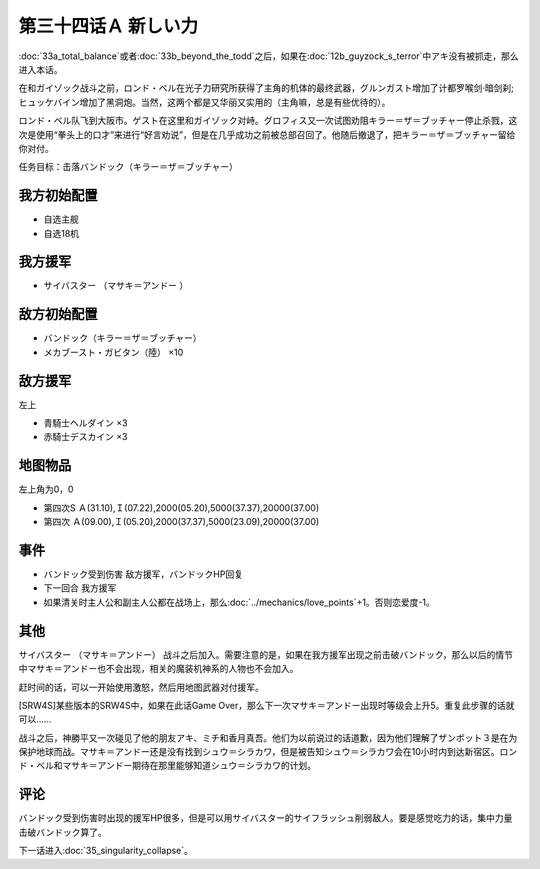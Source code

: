 .. meta::
   :description: 第三十三话Ａ トータル·バランス或者第三十三话Ｂ ビヨン・ザ・トッド之后，如果在第十二话Ｂ ガイゾックの恐怖中アキ没有被抓走，那么进入本话。 在和ガイゾック战斗之前，ロンド・ベル在光子力研究所获得了主角的机体的最终武器，グルンガスト增加了计都罗喉剑·暗剑刹;ヒュッケバイン增加了黑洞炮。当然，这两个都是又华丽又实用的（主

第三十四话Ａ 新しい力
========================================
:doc:`33a_total_balance`\ 或者\ :doc:`33b_beyond_the_todd`\ 之后，如果在\ :doc:`12b_guyzock_s_terror`\ 中アキ没有被抓走，那么进入本话。

在和ガイゾック战斗之前，ロンド・ベル在光子力研究所获得了主角的机体的最终武器，グルンガスト增加了计都罗喉剑·暗剑刹;ヒュッケバイン增加了黑洞炮。当然，这两个都是又华丽又实用的（主角嘛，总是有些优待的）。

ロンド・ベル队飞到大阪市。ゲスト在这里和ガイゾック对峙。グロフィス又一次试图劝阻キラー＝ザ＝ブッチャー停止杀戮，这次是使用“拳头上的口才”来进行“好言劝说”，但是在几乎成功之前被总部召回了。他随后撤退了，把キラー＝ザ＝ブッチャー留给你对付。

任务目标：击落バンドック（キラー＝ザ＝ブッチャー）

---------------
我方初始配置
---------------

* 自选主舰
* 自选18机

---------------
我方援军
---------------
* サイバスター （マサキ＝アンドー ）

---------------
敌方初始配置
---------------
* バンドック（キラー＝ザ＝ブッチャー）
* メカブースト・ガビタン（陸） ×10

---------------
敌方援军
---------------
左上

* 青騎士ヘルダイン ×3
* 赤騎士デスカイン ×3

-------------
地图物品
-------------
左上角为0，0

* 第四次S Ａ(31.10),Ｉ(07.22),2000(05.20),5000(37.37),20000(37.00) 
* 第四次 Ａ(09.00),Ｉ(05.20),2000(37.37),5000(23.09),20000(37.00) 

-------------
事件
-------------

* バンドック受到伤害 敌方援军，バンドックHP回复
* 下一回合 我方援军
* 如果清关时主人公和副主人公都在战场上，那么\ :doc:`../mechanics/love_points`\ +1。否则恋爱度-1。

-------------
其他
-------------
サイバスター （マサキ＝アンドー） 战斗之后加入。需要注意的是，如果在我方援军出现之前击破バンドック，那么以后的情节中マサキ＝アンドー也不会出现，相关的魔装机神系的人物也不会加入。

赶时间的话，可以一开始使用激怒，然后用地图武器对付援军。

[SRW4S]某些版本的SRW4S中，如果在此话Game Over，那么下一次マサキ＝アンドー出现时等级会上升5。重复此步骤的话就可以……

战斗之后，神勝平又一次碰见了他的朋友アキ、ミチ和香月真吾。他们为以前说过的话道歉，因为他们理解了ザンボット３是在为保护地球而战。マサキ＝アンドー还是没有找到シュウ＝シラカワ，但是被告知シュウ＝シラカワ会在10小时内到达新宿区。ロンド・ベル和マサキ＝アンドー期待在那里能够知道シュウ＝シラカワ的计划。

-------------
评论
-------------

バンドック受到伤害时出现的援军HP很多，但是可以用サイバスター的サイフラッシュ削弱敌人。要是感觉吃力的话，集中力量击破バンドック算了。

下一话进入\ :doc:`35_singularity_collapse`\ 。

